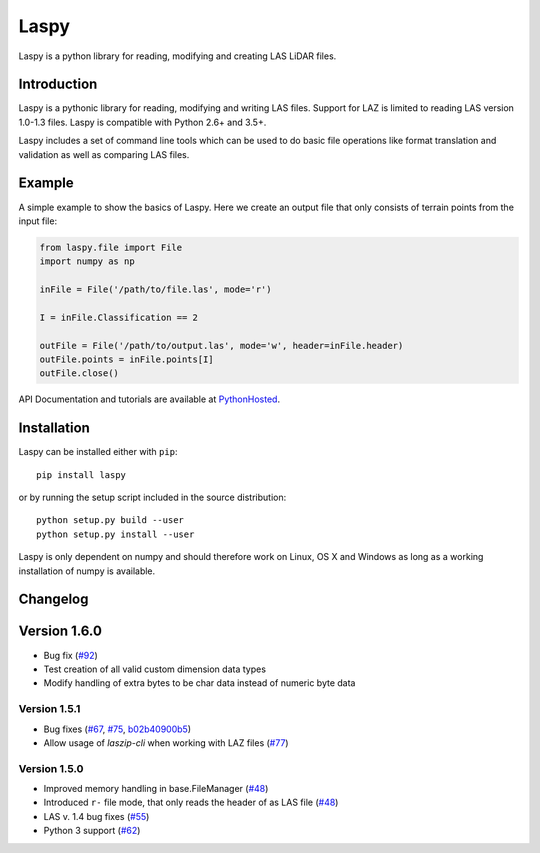 Laspy
=====

Laspy is a python library for reading, modifying and creating LAS LiDAR
files.

|Build Status|

Introduction
------------

Laspy is a pythonic library for reading, modifying and writing LAS
files. Support for LAZ is limited to reading LAS version 1.0-1.3 files.
Laspy is compatible with Python 2.6+ and 3.5+.

Laspy includes a set of command line tools which can be used to do basic
file operations like format translation and validation as well as
comparing LAS files.

Example
-------

A simple example to show the basics of Laspy. Here we create an output
file that only consists of terrain points from the input file:

.. code:: python

    from laspy.file import File
    import numpy as np

    inFile = File('/path/to/file.las', mode='r')

    I = inFile.Classification == 2

    outFile = File('/path/to/output.las', mode='w', header=inFile.header)
    outFile.points = inFile.points[I]
    outFile.close()

API Documentation and tutorials are available at
`PythonHosted <http://pythonhosted.org/laspy>`__.

Installation
------------

Laspy can be installed either with ``pip``:

::

    pip install laspy

or by running the setup script included in the source distribution:

::

    python setup.py build --user
    python setup.py install --user

Laspy is only dependent on numpy and should therefore work on Linux, OS
X and Windows as long as a working installation of numpy is available.

Changelog
---------

Version 1.6.0
---------------------
- Bug fix  (`#92 <https://github.com/laspy/laspy/issues/92>`_)
- Test creation of all valid custom dimension data types
- Modify handling of extra bytes to be char data instead of numeric byte data

Version 1.5.1
.............
- Bug fixes (`#67 <https://github.com/laspy/laspy/pull/67>`_, `#75 <https://github.com/laspy/laspy/pull/75>`_, `b02b40900b5 <https://github.com/laspy/laspy/commit/b02b40900b5620972930cd0c201b4db1a6a69754>`_)
- Allow usage of `laszip-cli` when working with LAZ files (`#77 <https://github.com/laspy/laspy/pull/77>`_)

Version 1.5.0
.............
- Improved memory handling in base.FileManager (`#48 <https://github.com/laspy/laspy/pull/48>`_)
- Introduced ``r-`` file mode, that only reads the header of as LAS file (`#48 <https://github.com/laspy/laspy/pull/48>`_)
- LAS v. 1.4 bug fixes (`#55 <https://github.com/laspy/laspy/pull/55>`_)
- Python 3 support (`#62 <https://github.com/laspy/laspy/pull/62>`_)


.. |Build Status| image:: https://travis-ci.org/laspy/laspy.svg?branch=master
   :target: https://travis-ci.org/laspy/laspy
